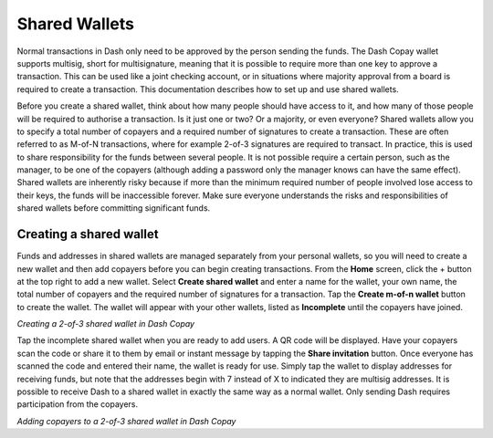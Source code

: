 .. meta::
   :description: Setting up shared multi-signature wallets using Dash Copay
   :keywords: dash, mobile, wallet, copay, multisig, ios, android, shared wallet

.. _dash-copay:

==============
Shared Wallets
==============

Normal transactions in Dash only need to be approved by the person
sending the funds. The Dash Copay wallet supports multisig, short for
multisignature, meaning that it is possible to require more than one key
to approve a transaction. This can be used like a joint checking
account, or in situations where majority approval from a board is
required to create a transaction. This documentation describes how to
set up and use shared wallets.

Before you create a shared wallet, think about how many people should
have access to it, and how many of those people will be required to
authorise a transaction. Is it just one or two? Or a majority, or even
everyone? Shared wallets allow you to specify a total number of copayers
and a required number of signatures to create a transaction. These are
often referred to as M-of-N transactions, where for example 2-of-3
signatures are required to transact. In practice, this is used to share
responsibility for the funds between several people. It is not possible
require a certain person, such as the manager, to be one of the copayers
(although adding a password only the manager knows can have the same
effect). Shared wallets are inherently risky because if more than the
minimum required number of people involved lose access to their keys,
the funds will be inaccessible forever. Make sure everyone understands
the risks and responsibilities of shared wallets before committing
significant funds.

Creating a shared wallet
========================

Funds and addresses in shared wallets are managed separately from your
personal wallets, so you will need to create a new wallet and then add
copayers before you can begin creating transactions. From the **Home**
screen, click the + button at the top right to add a new wallet. Select
**Create shared wallet** and enter a name for the wallet, your own name,
the total number of copayers and the required number of signatures for a
transaction. Tap the **Create m-of-n wallet** button to create the
wallet. The wallet will appear with your other wallets, listed as
**Incomplete** until the copayers have joined.

|image0| |image1|
|image2| |image3|

.. |image0| image:: img/shared-add.png
   :width: 200px
.. |image1| image:: img/shared-create.png
   :width: 200px
.. |image2| image:: img/shared-settings.png
   :width: 200px
.. |image3| image:: img/shared-incomplete.png
   :width: 200px

*Creating a 2-of-3 shared wallet in Dash Copay*

Tap the incomplete shared wallet when you are ready to add users. A QR
code will be displayed. Have your copayers scan the code or share it to
them by email or instant message by tapping the **Share invitation**
button. Once everyone has scanned the code and entered their name, the
wallet is ready for use. Simply tap the wallet to display addresses for
receiving funds, but note that the addresses begin with 7 instead of X
to indicated they are multisig addresses. It is possible to receive Dash
to a shared wallet in exactly the same way as a normal wallet. Only
sending Dash requires participation from the copayers.

|image4| |image5| |image6|

.. |image4| image:: img/shared-qr.png
   :width: 200px
.. |image5| image:: img/shared-join.png
   :width: 200px
.. |image6| image:: img/shared-join.png
   :width: 200px

*Adding copayers to a 2-of-3 shared wallet in Dash Copay*
